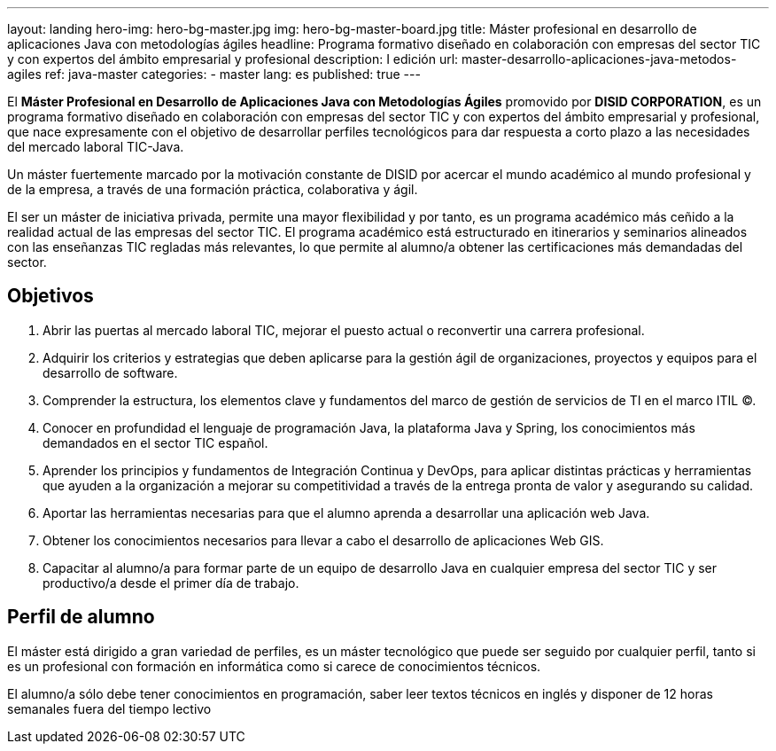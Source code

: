 ---
layout: landing
hero-img: hero-bg-master.jpg
img: hero-bg-master-board.jpg
title: Máster profesional en desarrollo de aplicaciones Java con metodologías ágiles
headline: Programa formativo diseñado en colaboración con empresas del sector TIC y con expertos del ámbito empresarial y profesional
description: I edición
url: master-desarrollo-aplicaciones-java-metodos-agiles
ref: java-master
categories:
- master
lang: es
published: true
---

El *Máster Profesional en Desarrollo de Aplicaciones Java con Metodologías Ágiles* promovido
por *DISID CORPORATION*, es un programa formativo diseñado en colaboración con empresas del
sector TIC y con expertos del ámbito empresarial y profesional, que nace expresamente con el
objetivo de desarrollar perfiles tecnológicos para dar respuesta a corto plazo a las necesidades del
mercado laboral TIC-Java.

Un máster fuertemente marcado por la motivación constante de DISID por acercar el mundo
académico al mundo profesional y de la empresa, a través de una formación práctica, colaborativa y
ágil.

El ser un máster de iniciativa privada, permite una mayor flexibilidad y por tanto, es un programa
académico más ceñido a la realidad actual de las empresas del sector TIC.
El programa académico está estructurado en itinerarios y seminarios alineados con las enseñanzas
TIC regladas más relevantes, lo que permite al alumno/a obtener las certificaciones más
demandadas del sector.

## Objetivos

[.col-sm-6]
. Abrir las puertas al mercado laboral TIC, mejorar el puesto actual o reconvertir una carrera
profesional.
. Adquirir los criterios y estrategias que deben aplicarse para la gestión ágil de organizaciones,
proyectos y equipos para el desarrollo de software.
. Comprender la estructura, los elementos clave y fundamentos del marco de gestión de
servicios de TI en el marco ITIL ©.
. Conocer en profundidad el lenguaje de programación Java, la plataforma Java y Spring, los
conocimientos más demandados en el sector TIC español.

[.col-sm-6]
[start=5]
. Aprender los principios y fundamentos de Integración Continua y DevOps, para aplicar
distintas prácticas y herramientas que ayuden a la organización a mejorar su competitividad a
través de la entrega pronta de valor y asegurando su calidad.
. Aportar las herramientas necesarias para que el alumno aprenda a desarrollar una aplicación
web Java.
. Obtener los conocimientos necesarios para llevar a cabo el desarrollo de aplicaciones Web
GIS.
. Capacitar al alumno/a para formar parte de un equipo de desarrollo Java en cualquier
empresa del sector TIC y ser productivo/a desde el primer día de trabajo.


##  Perfil de alumno

El máster está dirigido a gran variedad de perfiles, es un máster tecnológico que puede ser seguido
por cualquier perfil, tanto si es un profesional con formación en informática como si carece de
conocimientos técnicos.

El alumno/a sólo debe tener conocimientos en programación, saber leer textos técnicos en inglés y
disponer de 12 horas semanales fuera del tiempo lectivo